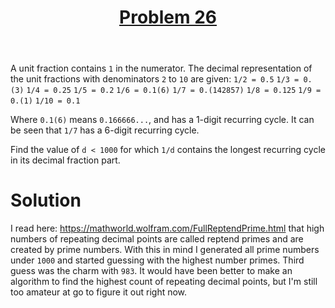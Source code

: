 #+TITLE: [[https://projecteuler.net/problem=26][Problem 26]]

A unit fraction contains =1= in the numerator. The decimal representation of the
unit fractions with denominators =2= to =10= are given:
~1/2 = 0.5~
~1/3 = 0.(3)~
~1/4 = 0.25~
~1/5 = 0.2~
~1/6 = 0.1(6)~
~1/7 = 0.(142857)~
~1/8 = 0.125~
~1/9 = 0.(1)~
~1/10 = 0.1~

Where =0.1(6)= means =0.166666...=, and has a 1-digit recurring cycle. It can be
seen that =1/7= has a 6-digit recurring cycle.

Find the value of =d < 1000= for which =1/d= contains the longest recurring
cycle in its decimal fraction part.

* Solution
  I read here: https://mathworld.wolfram.com/FullReptendPrime.html that high
  numbers of repeating decimal points are called reptend primes and are created
  by prime numbers. With this in mind I generated all prime numbers under =1000=
  and started guessing with the highest number primes. Third guess was the charm
  with =983=. It would have been better to make an algorithm to find the highest
  count of repeating decimal points, but I'm still too amateur at go to figure
  it out right now.
